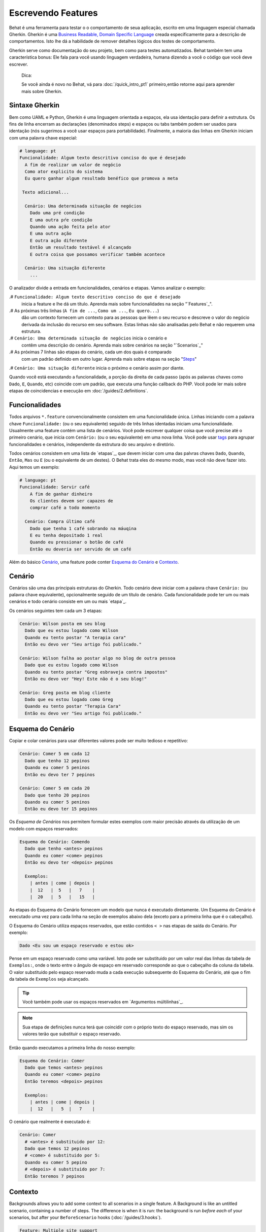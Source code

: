 Escrevendo Features
===================

Behat é uma ferramenta para testar o o comportamento
de seua aplicação, escrito em uma linguagem especial
chamada Gherkin. Gherkin é uma `Business Readable, Domain Specific Language <http://martinfowler.com/bliki/BusinessReadableDSL.html>`_ creada especificamente
para a descrição de comportamentos. Isto lhe dá a habilidade
de remover detalhes lógicos dos testes de comportamento.

Gherkin serve como documentação do seu projeto, bem como
para testes automatizados. Behat também tem uma característica
bonus: Ele fala para você usando linguagem verdadeira, humana 
dizendo a você o código que você deve escrever.

    Dica:

    Se você ainda é novo no Behat, vá para :doc:`/quick_intro_pt1` 
    primeiro,então retorne aqui para aprender mais sobre Gherkin.

Sintaxe Gherkin
---------------

Bem como UAML e Python, Gherkin é uma linguagem orientada a espaços, ela
usa identação para definir a estrutura. Os fins de linha encerram as 
declarações (denominados steps) e espaços ou tabs também podem ser usados
para identação (nós sugerimos a você usar espaços para portabilidade).
Finalmente, a maioria das linhas em Gherkin iniciam com uma palavra
chave especial:

.. code-block:: gherkin

    # language: pt
    Funcionalidade: Algum texto descritivo conciso do que é desejado
      A fim de realizar um valor de negócio
      Como ator explicito do sistema
      Eu quero ganhar algum resultado benéfico que promova a meta 

     Texto adicional...
 
      Cenário: Uma determinada situação de negócios
        Dado uma pré condição
        E uma outra pŕe condição
        Quando uma ação feita pelo ator
        E uma outra ação
        E outra ação diferente
        Então um resultado testável é alcançado
        E outra coisa que possamos verificar também acontece
 
      Cenário: Uma situação diferente
        ...

O analizador divide a entrada em funcionalidades, cenários e etapas.
Vamos analizar o exemplo:

.# ``Funcionalidade: Algum texto descritivo conciso do que é desejado`` 
    inicia a feature e lhe dá um título. Aprenda mais sobre funcionalidades
    na seção "`Features`_".

.# As próximas três linhas (``A fim de ...``, ``Como um ...``, ``Eu quero...``)
    dão um contexto fornecem um contexto para as pessoas que lêem o seu recurso 
    e descreve o valor do negócio derivada da inclusão do recurso em seu software.
    Estas linhas não são analisadas pelo Behat e não requerem uma estrutura.
    
.# ``Cenário: Uma determinada situação de negócios`` inicia o cenário e
    contêm uma descrição do cenário. Aprenda mais sobre cenários na seção 
    "`Scenarios`_" 
    
.# As próximas 7 linhas são etapas do cenário, cada um dos quais é comparado
    com um padrão definido em outro lugar. Aprenda mais sobre etapas na
    seção "`Steps`_"

.# ``Cenário: Uma situação diferente`` inicia o próximo e cenário assim por diante.

Quando você está executando a funcionalidade, a porção da direita de cada passo
(após as palavras chaves como ``Dado``, ``E``, ``Quando``, etc) coincide com 
um padrão, que executa uma função callback do PHP. Você pode ler mais sobre 
etapas de coincidencias e execução em :doc:`/guides/2.definitions`.

Funcionalidades
---------------

Todos arquivos ``*.feature`` convencionalmente consistem em uma funcionalidade 
única. Linhas iniciando com a palavra chave ``Funcionalidade:`` (ou o seu 
equivalente) seguido de três linhas identadas iniciam uma funcionalidade. 
Usualmente uma feature contém uma lista de cenários. Você pode escrever 
qualquer coisa que você precise até o primeiro cenário, que inicia com 
``Cenário:`` (ou o seu equivalente) em uma nova linha. Você pode usar
`tags`_ para agrupar funcionalidades e cenários, independente da estrutura
do seu arquivo e diretório.

Todos cenários consistem em uma lista de `etapas`_, que devem iniciar com
uma das palvras chaves ``Dado``, ``Quando``, ``Então``, ``Mas`` ou ``E``
(ou o equivalente de um destes). O Behat trata eles do mesmo modo, mas
você não deve fazer isto.
Aqui temos um exemplo:

.. code-block:: gherkin

    # language: pt
    Funcionalidade: Servir café
        A fim de ganhar dinheiro
        Os clientes devem ser capazes de
        comprar café a todo momento

      Cenário: Compra último café
        Dado que tenha 1 café sobrando na máuqina
        E eu tenha depositado 1 real
        Quando eu pressionar o botão de café
        Então eu deveria ser servido de um café

Além do básico `Cenário`_, uma feature pode conter `Esquema do Cenário`_
e `Contexto`_.

Cenário
-------

Cenários são uma das principais estruturas do Gherkin. Todo cenário deve 
iniciar com a palavra chave ``Cenário:`` (ou palavra chave equivalente),
opcionalmente seguido de um título de cenário. Cada funcionalidade pode 
ter um ou mais cenários e todo cenário consiste em um ou mais `etapa`_.

Os cenários seguintes tem cada um 3 etapas:

.. code-block:: gherkin

    Cenário: Wilson posta em seu blog
      Dado que eu estou logado como Wilson
      Quando eu tento postar "A terapia cara"
      Então eu devo ver "Seu artigo foi publicado."

    Cenário: Wilson falha ao postar algo no blog de outra pessoa
      Dado que eu estou logado como Wilson
      Quando eu tento postar "Greg esbraveja contra impostos"
      Então eu devo ver "Hey! Este não é o seu blog!"

    Cenário: Greg posta em blog cliente
      Dado que eu estou logado como Greg
      Quando eu tento postar "Terapia Cara"
      Então eu devo ver "Seu artigo foi publicado."

Esquema do Cenário
------------------

Copiar e colar cenários para usar diferentes valores pode ser muito 
tedioso e repetitivo:

.. code-block:: gherkin

    Cenário: Comer 5 em cada 12
      Dado que tenho 12 pepinos
      Quando eu comer 5 peninos
      Então eu devo ter 7 pepinos

    Cenário: Comer 5 em cada 20
      Dado que tenho 20 pepinos
      Quando eu comer 5 peninos
      Então eu devo ter 15 pepinos    

Os `Esquema de Cenários` nos permitem formular estes exemplos com maior precisão 
através da utilização de um modelo com espaços reservados:

.. code-block:: gherkin

    Esquema do Cenário: Comendo
      Dado que tenho <antes> pepinos
      Quando eu comer <come> pepinos
      Então eu devo ter <depois> pepinos

      Exemplos:
        | antes | come | depois |
        |  12   |  5   |   7    |
        |  20   |  5   |   15   |

As etapas do Esquema do Cenário fornecem um modelo que nunca é executado
diretamente. Um Esquema do Cenário é executado uma vez para cada linha 
na seção de exemplos abaixo dela (exceto para a primeira linha 
que é o cabeçalho).

O Esquema do Cenário utiliza espaços reservados, que estão
contidos ``< >`` nas etapas de saída do Cenário. Por exemplo:

.. code-block:: gherkin

    Dado <Eu sou um espaço reservado e estou ok>

Pense em um espaço reservado como uma variável. Isto pode ser substituido
por um valor real das linhas da tabela de ``Exemplos:``, onde o texto 
entre o ângulo de espaço em reservado corresponde ao que o cabeçalho da
coluna da tabela. O valor substituido pelo espaço reservado muda a cada 
execução subsequente do Esquema do Cenário, até que o fim da tabela de
``Exemplos`` seja alcançado.

.. tip::

    Vocẽ também pode usar os espaços reservados em `Argumentos 
    múltilinhas`_.

.. note::

    Sua etapa de definições nunca terá que coincidir com o próprio texto 
    do espaço reservado, mas sim os valores terão que substituir o 
    espaço reservado.

Então quando executamos a primeira linha do nosso exemplo:

.. code-block:: gherkin

    Esquema do Cenário: Comer
      Dado que temos <antes> pepinos
      Quando eu comer <come> pepino
      Então teremos <depois> pepinos

      Exemplos:
        | antes | come | depois |
        |  12   |   5  |   7    |

O cenário que realmente é executado é:

.. code-block:: gherkin

    Cenário: Comer
      # <antes> é substituido por 12:
      Dado que temos 12 pepinos
      # <come> é substituido por 5:
      Quando eu comer 5 pepino
      # <depois> é substituido por 7:
      Então teremos 7 pepinos

Contexto
--------

Backgrounds allows you to add some context to all scenarios in a single
feature. A Background is like an untitled scenario, containing a number of
steps. The difference is when it is run: the background is run *before each* of
your scenarios, but after your ``BeforeScenario`` hooks (:doc:`/guides/3.hooks`).

.. code-block:: gherkin

    Feature: Multiple site support

      Background:
        Given a global administrator named "Greg"
        And a blog named "Greg's anti-tax rants"
        And a customer named "Wilson"
        And a blog named "Expensive Therapy" owned by "Wilson"

      Scenario: Wilson posts to his own blog
        Given I am logged in as Wilson
        When I try to post to "Expensive Therapy"
        Then I should see "Your article was published."

      Scenario: Greg posts to a client's blog
        Given I am logged in as Greg
        When I try to post to "Expensive Therapy"
        Then I should see "Your article was published."

Steps
-----

`Features`_ consist of steps, also known as `Givens`_, `Whens`_ and `Thens`_.

Behat doesn't technically distinguish between these three kind of steps.
However, we strongly recommend that you do! These words have been carefully
selected for their purpose and you should know what the purpose is to get into
the BDD mindset.

Robert C. Martin has written a
`great post <https://sites.google.com/site/unclebobconsultingllc/the-truth-about-bdd>`_
about BDD's Given-When-Then concept where he thinks of them as a finite state
machine.

Givens
~~~~~~

The purpose of the **Given** steps is to **put the system in a known state** before
the user (or external system) starts interacting with the system (in the When
steps). Avoid talking about user interaction in givens. If you have worked with
use cases, givens are your preconditions.

.. sidebar:: Given Examples

    Two good examples of using **Givens** are:

    * To create records (model instances) or set up the database:

      .. code-block:: gherkin

          Given there are no users on site
          Given the database is clean

    * Authenticate a user (an exception to the no-interaction recommendation.
      Things that "happened earlier" are ok):

      .. code-block:: gherkin

          Given I am logged in as "Everzet"

.. tip::

    It's OK to call into the layer "inside" the UI layer here (in Symfony: talk
    to the models).

.. sidebar:: Using Givens as Data Fixtures

    If you use ORMs like Doctrine or Propel, we recommend using a Given step
    with a `tables`_ argument to set up records instead of fixtures. This
    way you can read the scenario all in one place and make sense out of it
    without having to jump between files:

    .. code-block:: gherkin

        Given there are users:
        | username | password | email               |
        | everzet  | 123456   | everzet@knplabs.com |
        | fabpot   | 22@222   | fabpot@symfony.com  |

Whens
~~~~~

The purpose of **When** steps is to **describe the key action** the user
performs (or, using Robert C. Martin's metaphor, the state transition).

.. sidebar:: When Examples

    Two good examples of using **Whens** are:

    * Interact with a web page (the Mink library gives you many web-friendly
      ``When`` steps out of the box):

      .. code-block:: gherkin

          When I am on "/some/page"
          When I fill "username" with "everzet"
          When I fill "password" with "123456"
          When I press "login"

    * Interact with some CLI library (call commands and record output):

      .. code-block:: gherkin

          When I call "ls -la"

Thens
~~~~~

The purpose of **Then** steps is to **observe outcomes**. The observations
should be related to the business value/benefit in your feature description.
The observations should inspect the output of the system (a report, user
interface, message, command output) and not something deeply buried inside it
(that has no business value and is instead part of the implementation).

.. sidebar:: Then Examples

    Two good examples of using **Thens** are:

    * Verify that something related to the Given + When is (or is not) in the
      output:

      .. code-block:: gherkin

          When I call "echo hello"
          Then the output should be "hello"

    * Check that some external system has received the expected message:

      .. code-block:: gherkin

          When I send an email with:
            """
            ...
            """
          Then the client should receive the email with:
            """
            ...
            """

.. caution::

    While it might be tempting to implement Then steps to just look in the
    database – resist the temptation. You should only verify output that is
    observable by the user (or external system). Database data itself is
    only visible internally to your application, but is then finally exposed
    by the output of your system in a web browser, on the command-line or an
    email message.

And, But
~~~~~~~~

If you have several Given, When or Then steps you can write:

.. code-block:: gherkin

    Scenario: Multiple Givens
      Given one thing
      Given another thing
      Given yet another thing
      When I open my eyes
      Then I see something
      Then I don't see something else

Or you can use **And** or **But** steps, allowing your Scenario to read more
fluently:

.. code-block:: gherkin

    Scenario: Multiple Givens
      Given one thing
      And another thing
      And yet another thing
      When I open my eyes
      Then I see something
      But I don't see something else

Behat interprets steps beginning with And or But exactly the same as all other
steps; it doesn't differentiate between them - you should!

Multiline Arguments
-------------------

The one line `steps`_ let Behat extract small strings from your steps
and receive them in your step definitions. However, there are times when you
want to pass a richer data structure from a step to a step definition.

This is what multiline step arguments are designed for. They are written on
lines immediately following a step and are passed to the step definition
method as the last argument.

Multiline step arguments come in two flavours: `tables`_ or `pystrings`_.

Tables
~~~~~~

Tables as arguments to steps are handy for specifying a larger data set -
usually as input to a Given or as expected output from a Then.

.. code-block:: gherkin

    Scenario:
      Given the following people exist:
        | name  | email           | phone |
        | Aslak | aslak@email.com | 123   |
        | Joe   | joe@email.com   | 234   |
        | Bryan | bryan@email.org | 456   |

.. attention::

    Don't confuse tables with `scenario outlines`_ - syntactically
    they are identical, but they have a different purpose. Outlines declare
    multiple different values for the same scenario, while tables are used to
    expect a set of data.

.. sidebar:: Matching Tables in your Step Definition

    A matching definition for this step looks like this:

    .. code-block:: php

        use Behat\Gherkin\Node\TableNode;

        // ...

        /**
         * @Given the following people exist:
         */
        public function thePeopleExist(TableNode $table)
        {
            foreach ($table as $row) {
                // $row['name'], $row['email'], $row['phone']
            }
        }

    A table is injected into a definition as a ``TableNode`` object, from
    which you can get hash by columns (``TableNode::getHash()`` method) or by
    rows (``TableNode::getRowsHash()``).

PyStrings
~~~~~~~~~

Multiline Strings (also known as PyStrings) are useful for specifying a
larger piece of text. The text should be offset by delimiters consisting of
three double-quote marks (``"""``), placed on their own line:

.. code-block:: gherkin

    Scenario:
      Given a blog post named "Random" with:
        """
        Some Title, Eh?
        ===============
        Here is the first paragraph of my blog post.
        Lorem ipsum dolor sit amet, consectetur adipiscing
        elit.
        """

.. note::

    The inspiration for PyString comes from Python where ``"""`` is used to
    delineate docstrings, much in the way ``/** ... */`` is used for multiline
    docblocks in PHP.

.. sidebar:: Matching PyStrings in your Step Definition

    In your step definition, there's no need to find this text and match it in
    your pattern. The text will automatically be passed as the last
    argument into the step definition method. For example:

    .. code-block:: php

        use Behat\Gherkin\Node\PyStringNode;

        // ...

        /**
         * @Given a blog post named :title with:
         */
        public function blogPost($title, PyStringNode $markdown)
        {
            $this->createPost($title, $markdown->getRaw());
        }

    PyStrings are stored in a ``PyStringNode`` instance, which you can simply
    convert to a string with ``(string) $pystring`` or ``$pystring->getRaw()``
    as in the example above.

.. note::

    Indentation of the opening ``"""`` is not important, although common practice
    is two spaces in from the enclosing step. The indentation inside the triple
    quotes, however, is significant. Each line of the string passed to the step
    definition's callback will be de-indented according to the opening ``"""``.
    Indentation beyond the column of the opening ``"""`` will therefore be
    preserved.

Tags
----

Tags are a great way to organize your features and scenarios. Consider this
example:

.. code-block:: gherkin

    @billing
    Feature: Verify billing

      @important
      Scenario: Missing product description

      Scenario: Several products

A Scenario or Feature can have as many tags as you like, just separate them
with spaces:

.. code-block:: gherkin

    @billing @bicker @annoy
    Feature: Verify billing

.. note::

    If a tag exists on a ``Feature``, Behat will assign that tag to all
    child ``Scenarios`` and ``Scenario Outlines`` too.

Gherkin in Many Languages
-------------------------

Gherkin is available in many languages, allowing you to write stories
using localized keywords from your language. In other words, if you
speak French, you can use the word ``Fonctionnalité`` instead of ``Feature``.

To check if Behat and Gherkin support your language (for example, French),
run:

.. code-block:: bash

    behat --story-syntax --lang=fr

.. note::

    Keep in mind that any language different from ``en`` should be explicitly
    marked with a ``# language: ...`` comment at the beginning of your
    ``*.feature`` file:

    .. code-block:: gherkin

        # language: fr
        Fonctionnalité: ...ta
          ...

    This way your features will hold all the information about its content
    type, which is very important for methodologies like BDD and also gives
    Behat the ability to have multilanguage features in one suite.


